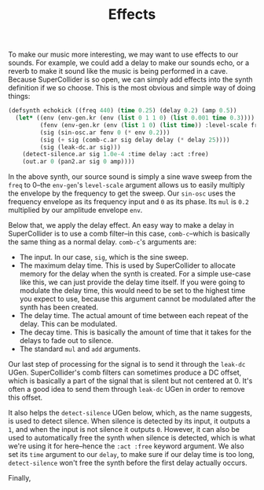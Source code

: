 #+TITLE: Effects

To make our music more interesting, we may want to use effects to our sounds. For example, we could add a delay to make our sounds echo, or a reverb to make it sound like the music is being performed in a cave. Because SuperCollider is so open, we can simply add effects into the synth definition if we so choose. This is the most obvious and simple way of doing things:

#+BEGIN_SRC lisp
  (defsynth echokick ((freq 440) (time 0.25) (delay 0.2) (amp 0.5))
    (let* ((env (env-gen.kr (env (list 0 1 1 0) (list 0.001 time 0.3))))
           (fenv (env-gen.kr (env (list 1 0) (list time)) :level-scale freq))
           (sig (sin-osc.ar fenv 0 (* env 0.2)))
           (sig (+ sig (comb-c.ar sig delay delay (* delay 25))))
           (sig (leak-dc.ar sig)))
      (detect-silence.ar sig 1.0e-4 :time delay :act :free)
      (out.ar 0 (pan2.ar sig 0 amp))))
#+END_SRC

In the above synth, our source sound is simply a sine wave sweep from the ~freq~ to 0--the ~env-gen~'s ~level-scale~ argument allows us to easily multiply the envelope by the frequency to get the sweep. Our ~sin-osc~ uses the frequency envelope as its frequency input and ~0~ as its phase. Its ~mul~ is ~0.2~ multiplied by our amplitude envelope ~env~.

Below that, we apply the delay effect. An easy way to make a delay in SuperCollider is to use a comb filter--in this case, ~comb-c~--which is basically the same thing as a normal delay. ~comb-c~'s arguments are:

- The input. In our case, ~sig~, which is the sine sweep.
- The maximum delay time. This is used by SuperCollider to allocate memory for the delay when the synth is created. For a simple use-case like this, we can just provide the delay time itself. If you were going to modulate the delay time, this would need to be set to the highest time you expect to use, because this argument cannot be modulated after the synth has been created.
- The delay time. The actual amount of time between each repeat of the delay. This can be modulated.
- The decay time. This is basically the amount of time that it takes for the delays to fade out to silence.
- The standard ~mul~ and ~add~ arguments.

Our last step of processing for the signal is to send it through the ~leak-dc~ UGen. SuperCollider's comb filters can sometimes produce a DC offset, which is basically a part of the signal that is silent but not centered at 0. It's often a good idea to send them through ~leak-dc~ UGen in order to remove this offset.

It also helps the ~detect-silence~ UGen below, which, as the name suggests, is used to detect silence. When silence is detected by its input, it outputs a ~1~, and when the input is not silence it outputs ~0~. However, it can also be used to automatically free the synth when silence is detected, which is what we're using it for here--hence the ~:act :free~ keyword argument. We also set its ~time~ argument to our ~delay~, to make sure if our delay time is too long, ~detect-silence~ won't free the synth before the first delay actually occurs.

Finally, 

